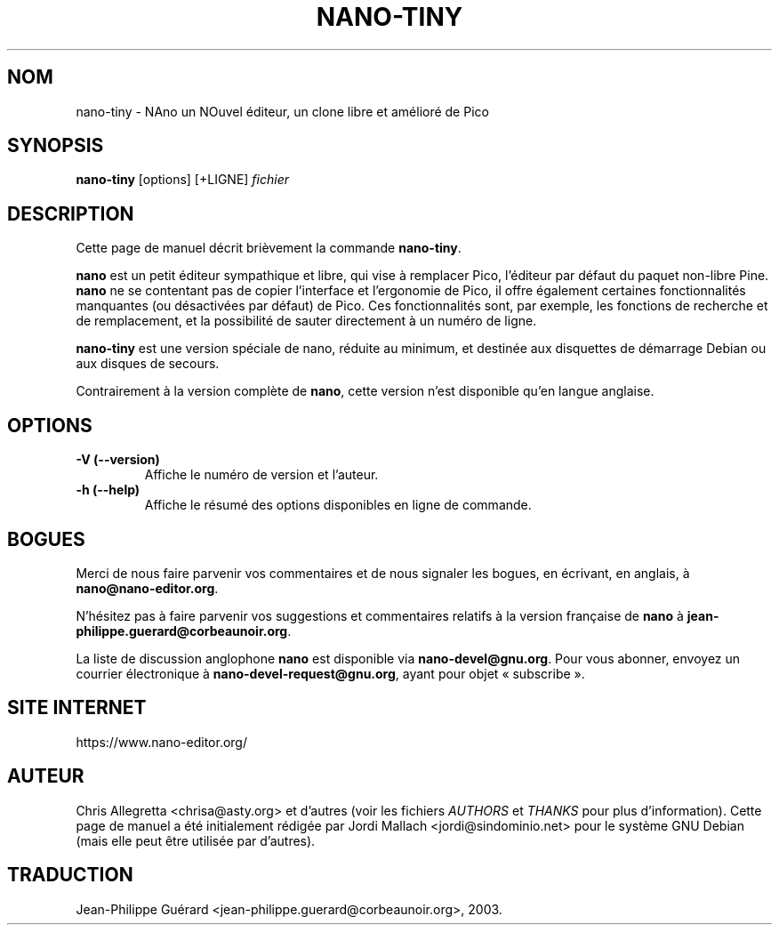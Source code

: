 .\" Hey, EMACS: -*- nroff -*-
.\" nano-tiny.1 is copyright 2002 by
.\" Jordi Mallach <jordi@debian.org>
.\"
.\" (c) 2003 Jean-Philippe Guérard <jean-philippe.guerard@corbeaunoir.org>
.\" pour l'adaptation française
.\"
.\" This is free documentation, see the latest version of the GNU General
.\" Public License for copying conditions. There is NO warranty.
.\"
.\" Ce document est libre. Reportez-vous à la dernière version de la
.\" licence publique générale GNU (GNU GPL) pour connaître ses 
.\" conditions d'utilisation. AUCUNE garantie n'est offerte.
.\"
.\" First parameter, NAME, should be all caps
.\" Second parameter, SECTION, should be 1-8, maybe w/ subsection
.\" other parameters are allowed: see man(7), man(1)
.TH NANO-TINY 1 "20 février 2002 (v.f. du 25 août 2003)"
.\" Please adjust this date whenever revising the manpage.
.\" Merci de modifier ces dates à chaque mise à jour de cette page.
.\"

.SH NOM
nano-tiny \- NAno un NOuvel éditeur, un clone libre et amélioré de Pico

.SH SYNOPSIS
.B nano-tiny
.RI [options]\ [+LIGNE] " fichier"
.br

.SH DESCRIPTION
Cette page de manuel décrit brièvement la commande \fBnano-tiny\fP.
.PP
.\" TeX users may be more comfortable with the \fB<whatever>\fP and
.\" \fI<whatever>\fP escape sequences to invoke bold face and italics, 
.\" respectively.
\fBnano\fP est un petit éditeur sympathique et libre, qui vise à remplacer
Pico, l'éditeur par défaut du paquet non-libre Pine. \fBnano\fP ne se 
contentant pas de copier l'interface et l'ergonomie de Pico, il offre 
également certaines fonctionnalités manquantes (ou désactivées par 
défaut) de Pico. Ces fonctionnalités sont, par exemple, les fonctions de 
recherche et de remplacement, et la possibilité de sauter directement à 
un numéro de ligne.

.B nano-tiny
est une version spéciale de nano, réduite au minimum, et destinée aux 
disquettes de démarrage Debian ou aux disques de secours.

Contrairement à la version complète de \fBnano\fP, cette version n'est 
disponible qu'en langue anglaise.

.SH OPTIONS
.TP
.B \-V (\-\-version)
Affiche le numéro de version et l'auteur.
.TP
.B \-h (\-\-help)
Affiche le résumé des options disponibles en ligne de commande.

.SH BOGUES
Merci de nous faire parvenir vos commentaires et de nous signaler les 
bogues, en écrivant, en anglais, à
.BR nano@nano-editor.org .

N'hésitez pas à faire parvenir vos suggestions et commentaires relatifs 
à la version française de \fBnano\fP à
.BR jean-philippe.guerard@corbeaunoir.org .

La liste de discussion anglophone \fBnano\fP est disponible via
.BR nano-devel@gnu.org .
Pour vous abonner, envoyez un courrier électronique à
.BR nano-devel-request@gnu.org ,
ayant pour objet «\ subscribe\ ».

.SH SITE INTERNET
https://www.nano-editor.org/

.SH AUTEUR
Chris Allegretta <chrisa@asty.org> et d'autres (voir les fichiers 
\fIAUTHORS\fP et \fITHANKS\fP pour plus d'information). Cette page de 
manuel a été initialement rédigée par Jordi Mallach 
<jordi@sindominio.net> pour le système GNU Debian (mais elle peut être 
utilisée par d'autres).

.SH TRADUCTION
Jean-Philippe Guérard <jean-philippe.guerard@corbeaunoir.org>, 2003.
